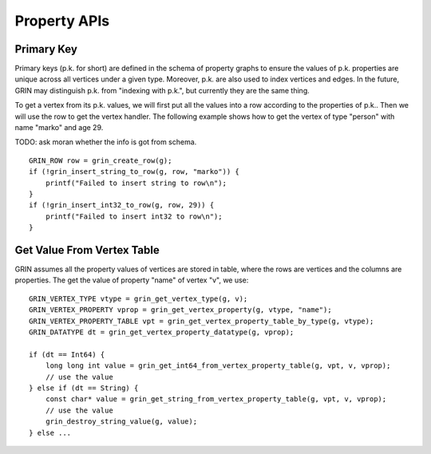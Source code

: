 Property APIs
--------------

Primary Key 
^^^^^^^^^^^^
Primary keys (p.k. for short) are defined in the schema of property graphs to ensure the values of
p.k. properties are unique across all vertices under a given type. Moreover, p.k. are also used to
index vertices and edges. In the future, GRIN may distinguish p.k. from "indexing with p.k.", but
currently they are the same thing.

To get a vertex from its p.k. values, we will first put all the values into a row according to the
properties of p.k.. Then we will use the row to get the vertex handler. The following example shows
how to get the vertex of type "person" with name "marko" and age 29.

TODO: ask moran whether the info is got from schema.

::

    GRIN_ROW row = grin_create_row(g);
    if (!grin_insert_string_to_row(g, row, "marko")) {
        printf("Failed to insert string to row\n");
    }
    if (!grin_insert_int32_to_row(g, row, 29)) {
        printf("Failed to insert int32 to row\n");
    }



Get Value From Vertex Table
^^^^^^^^^^^^^^^^^^^^^
GRIN assumes all the property values of vertices are stored in table, where the rows are vertices and
the columns are properties. The get the value of property "name" of vertex "v", we use:

::

    GRIN_VERTEX_TYPE vtype = grin_get_vertex_type(g, v);
    GRIN_VERTEX_PROPERTY vprop = grin_get_vertex_property(g, vtype, "name");
    GRIN_VERTEX_PROPERTY_TABLE vpt = grin_get_vertex_property_table_by_type(g, vtype);
    GRIN_DATATYPE dt = grin_get_vertex_property_datatype(g, vprop);

    if (dt == Int64) {
        long long int value = grin_get_int64_from_vertex_property_table(g, vpt, v, vprop);
        // use the value
    } else if (dt == String) {
        const char* value = grin_get_string_from_vertex_property_table(g, vpt, v, vprop);
        // use the value
        grin_destroy_string_value(g, value);
    } else ...


